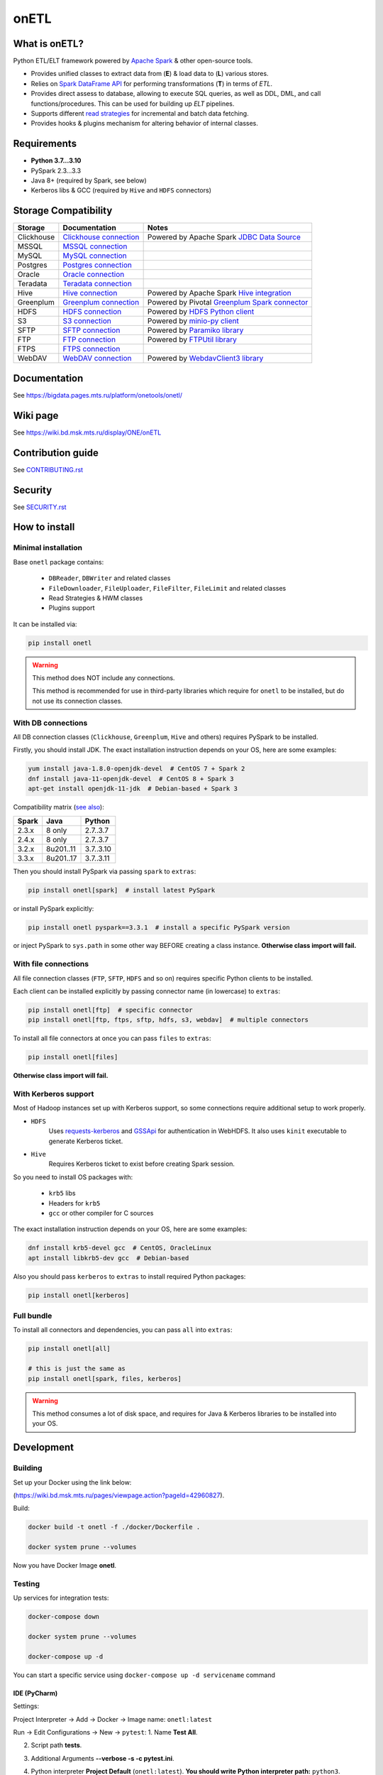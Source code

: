 .. _readme:

onETL
=====

|Build Status| |Quality Gate Status| |Maintainability Rating| |Coverage|
|Documentation| |PyPI|

.. |Build Status| image:: https://gitlab.services.mts.ru/bigdata/platform/onetools/onetl/badges/develop/pipeline.svg
    :target: https://gitlab.services.mts.ru/bigdata/platform/onetools/onetl/-/pipelines
.. |Quality Gate Status| image:: https://sonar.bd.msk.mts.ru/api/project_badges/measure?project=onetl&metric=alert_status
    :target: https://sonar.bd.msk.mts.ru/dashboard?id=onetl
.. |Maintainability Rating| image:: https://sonar.bd.msk.mts.ru/api/project_badges/measure?project=onetl&metric=sqale_rating
    :target: https://sonar.bd.msk.mts.ru/dashboard?id=onetl
.. |Coverage| image:: https://sonar.bd.msk.mts.ru/api/project_badges/measure?project=onetl&metric=coverage
    :target: https://sonar.bd.msk.mts.ru/dashboard?id=onetl
.. |Documentation| image:: https://img.shields.io/badge/docs-latest-success
    :target: https://bigdata.pages.mts.ru/platform/onetools/onetl/
.. |PyPI| image:: https://img.shields.io/badge/pypi-download-orange
    :target: http://rep.msk.mts.ru/ui/packages/pypi:%2F%2Fonetl?name=onetl&type=packages

What is onETL?
--------------

Python ETL/ELT framework powered by `Apache Spark <https://spark.apache.org/>`_ & other open-source tools.

* Provides unified classes to extract data from (**E**) & load data to (**L**) various stores.
* Relies on `Spark DataFrame API <https://spark.apache.org/docs/3.2.0/api/python/reference/api/pyspark.sql.DataFrame.html>`_ for performing transformations (**T**) in terms of *ETL*.
* Provides direct assess to database, allowing to execute SQL queries, as well as DDL, DML, and call functions/procedures. This can be used for building up *ELT* pipelines.
* Supports different `read strategies <https://bigdata.pages.mts.ru/platform/onetools/onetl/strategy/index.html>`_ for incremental and batch data fetching.
* Provides hooks & plugins mechanism for altering behavior of internal classes.

Requirements
------------
* **Python 3.7...3.10**
* PySpark 2.3...3.3
* Java 8+ (required by Spark, see below)
* Kerberos libs & GCC (required by ``Hive`` and ``HDFS`` connectors)

Storage Compatibility
---------------------

+------------+----------------------------------------------------------+---------------------------------------------------------------------------------------------------------------------+
| Storage    | Documentation                                            | Notes                                                                                                               |
+============+==========================================================+=====================================================================================================================+
| Clickhouse | `Clickhouse connection <db_connection/clickhouse.html>`_ | Powered by Apache Spark `JDBC Data Source <https://spark.apache.org/docs/2.4.8/sql-data-sources-jdbc.html>`_        |
+------------+----------------------------------------------------------+---------------------------------------------------------------------------------------------------------------------+
| MSSQL      | `MSSQL connection <db_connection/mssql.html>`_           |                                                                                                                     |
+------------+----------------------------------------------------------+---------------------------------------------------------------------------------------------------------------------+
| MySQL      | `MySQL connection <db_connection/mysql.html>`_           |                                                                                                                     |
+------------+----------------------------------------------------------+---------------------------------------------------------------------------------------------------------------------+
| Postgres   | `Postgres connection <db_connection/postgres.html>`_     |                                                                                                                     |
+------------+----------------------------------------------------------+---------------------------------------------------------------------------------------------------------------------+
| Oracle     | `Oracle connection <db_connection/oracle.html>`_         |                                                                                                                     |
+------------+----------------------------------------------------------+---------------------------------------------------------------------------------------------------------------------+
| Teradata   | `Teradata connection <db_connection/teradata.html>`_     |                                                                                                                     |
+------------+----------------------------------------------------------+---------------------------------------------------------------------------------------------------------------------+
| Hive       | `Hive connection <db_connection/hive.html>`_             | Powered by Apache Spark `Hive integration <https://spark.apache.org/docs/2.4.8/sql-data-sources-hive-tables.html>`_ |
+------------+----------------------------------------------------------+---------------------------------------------------------------------------------------------------------------------+
| Greenplum  | `Greenplum connection <db_connection/greenplum.html>`_   | Powered by Pivotal `Greenplum Spark connector <https://network.tanzu.vmware.com/products/vmware-tanzu-greenplum>`_  |
+------------+----------------------------------------------------------+---------------------------------------------------------------------------------------------------------------------+
| HDFS       | `HDFS connection <file_connection/hdfs.html>`_           | Powered by `HDFS Python client <https://pypi.org/project/hdfs/>`_                                                   |
+------------+----------------------------------------------------------+---------------------------------------------------------------------------------------------------------------------+
| S3         | `S3 connection <file_connection/s3.html>`_               | Powered by `minio-py client <https://pypi.org/project/minio/>`_                                                     |
+------------+----------------------------------------------------------+---------------------------------------------------------------------------------------------------------------------+
| SFTP       | `SFTP connection <file_connection/sftp.html>`_           | Powered by `Paramiko library <https://pypi.org/project/paramiko/>`_                                                 |
+------------+----------------------------------------------------------+---------------------------------------------------------------------------------------------------------------------+
| FTP        | `FTP connection <file_connection/ftp.html>`_             | Powered by `FTPUtil library <https://pypi.org/project/ftputil/>`_                                                   |
+------------+----------------------------------------------------------+---------------------------------------------------------------------------------------------------------------------+
| FTPS       | `FTPS connection <file_connection/ftps.html>`_           |                                                                                                                     |
+------------+----------------------------------------------------------+---------------------------------------------------------------------------------------------------------------------+
| WebDAV     | `WebDAV connection <file_connection/webdav.html>`_       | Powered by `WebdavClient3 library <https://pypi.org/project/webdavclient3/>`_                                       |
+------------+----------------------------------------------------------+---------------------------------------------------------------------------------------------------------------------+


.. documentation

Documentation
-------------

See https://bigdata.pages.mts.ru/platform/onetools/onetl/

.. wiki

Wiki page
-------------

See https://wiki.bd.msk.mts.ru/display/ONE/onETL

.. contribution

Contribution guide
-------------------

See `<CONTRIBUTING.rst>`__

.. security

Security
-------------------

See `<SECURITY.rst>`__


.. install

How to install
---------------

.. _minimal-install:

Minimal installation
~~~~~~~~~~~~~~~~~~~~

Base ``onetl`` package contains:

    * ``DBReader``, ``DBWriter`` and related classes
    * ``FileDownloader``, ``FileUploader``, ``FileFilter``, ``FileLimit`` and related classes
    * Read Strategies & HWM classes
    * Plugins support

It can be installed via:

.. code:: bash

    pip install onetl

.. warning::

    This method does NOT include any connections.

    This method is recommended for use in third-party libraries which require for ``onetl`` to be installed,
    but do not use its connection classes.

.. _spark-install:

With DB connections
~~~~~~~~~~~~~~~~~~~

All DB connection classes (``Clickhouse``, ``Greenplum``, ``Hive`` and others) requires PySpark to be installed.

Firstly, you should install JDK. The exact installation instruction depends on your OS, here are some examples:

.. code:: bash

    yum install java-1.8.0-openjdk-devel  # CentOS 7 + Spark 2
    dnf install java-11-openjdk-devel  # CentOS 8 + Spark 3
    apt-get install openjdk-11-jdk  # Debian-based + Spark 3

Compatibility matrix (`see also <https://spark.apache.org/docs/latest/>`_):

+--------+------------+------------+
| Spark  | Java       | Python     |
+========+============+============+
| 2.3.x  | 8 only     | 2.7..3.7   |
+--------+------------+------------+
| 2.4.x  | 8 only     | 2.7..3.7   |
+--------+------------+------------+
| 3.2.x  | 8u201..11  | 3.7..3.10  |
+--------+------------+------------+
| 3.3.x  | 8u201..17  | 3.7..3.11  |
+--------+------------+------------+

Then you should install PySpark via passing ``spark`` to ``extras``:

.. code:: bash

    pip install onetl[spark]  # install latest PySpark

or install PySpark explicitly:

.. code:: bash

    pip install onetl pyspark==3.3.1  # install a specific PySpark version

or inject PySpark to ``sys.path`` in some other way BEFORE creating a class instance.
**Otherwise class import will fail.**


.. _files-install:

With file connections
~~~~~~~~~~~~~~~~~~~~~

All file connection classes (``FTP``,  ``SFTP``, ``HDFS`` and so on) requires specific Python clients to be installed.

Each client can be installed explicitly by passing connector name (in lowercase) to ``extras``:

.. code:: bash

    pip install onetl[ftp]  # specific connector
    pip install onetl[ftp, ftps, sftp, hdfs, s3, webdav]  # multiple connectors

To install all file connectors at once you can pass ``files`` to ``extras``:

.. code:: bash

    pip install onetl[files]

**Otherwise class import will fail.**


.. _kerberos-install:

With Kerberos support
~~~~~~~~~~~~~~~~~~~~~

Most of Hadoop instances set up with Kerberos support,
so some connections require additional setup to work properly.

* ``HDFS``
    Uses `requests-kerberos <https://pypi.org/project/requests-kerberos/>`_ and
    `GSSApi <https://pypi.org/project/gssapi/>`_ for authentication in WebHDFS.
    It also uses ``kinit`` executable to generate Kerberos ticket.

* ``Hive``
    Requires Kerberos ticket to exist before creating Spark session.

So you need to install OS packages with:

    * ``krb5`` libs
    * Headers for ``krb5``
    * ``gcc`` or other compiler for C sources

The exact installation instruction depends on your OS, here are some examples:

.. code:: bash

    dnf install krb5-devel gcc  # CentOS, OracleLinux
    apt install libkrb5-dev gcc  # Debian-based

Also you should pass ``kerberos`` to ``extras`` to install required Python packages:

.. code:: bash

    pip install onetl[kerberos]


.. _full-install:

Full bundle
~~~~~~~~~~~

To install all connectors and dependencies, you can pass ``all`` into ``extras``:

.. code:: bash

    pip install onetl[all]

    # this is just the same as
    pip install onetl[spark, files, kerberos]

.. warning::

    This method consumes a lot of disk space, and requires for Java & Kerberos libraries to be installed into your OS.

.. develops

Development
---------------


Building
~~~~~~~~

Set up your Docker using the link below:

(https://wiki.bd.msk.mts.ru/pages/viewpage.action?pageId=42960827).


Build:

.. code-block:: bash

    docker build -t onetl -f ./docker/Dockerfile .

    docker system prune --volumes

Now you have Docker Image **onetl**.

Testing
~~~~~~~~

Up services for integration tests:

.. code-block:: bash

    docker-compose down

    docker system prune --volumes

    docker-compose up -d

You can start a specific service using ``docker-compose up -d servicename`` command


IDE (PyCharm)
^^^^^^^^^^^^^^

Settings:

Project Interpreter -> Add -> Docker -> Image name: ``onetl:latest``


Run -> Edit Configurations -> New -> ``pytest``:
1. Name **Test All**.

2. Script path **tests**.

3. Additional Arguments **--verbose -s -c pytest.ini**.

4. Python interpreter **Project Default** (``onetl:latest``). **You should write Python interpreter path:** ``python3``.

5. Working directory ``/opt/project``

6. ``Add content roots`` and ``source roots`` - **remove these buttons**

7. Docker container settings:

    1. Network mode **onetl** (network from ``docker-compose.yml``) or  Add ``--net onetl`` into ``Run options``

    2. Add ``--env-file $(absolute path to)/onetl_local.default.env`` into docker ``Run options``

    3. Volume bindings (container -> local): **/opt/project -> (absolute path to)/onetl**
        PyCharm will do it for you, but check it one more time!!!

Run -> Edit Configurations -> Copy Configuration **Test All**:

Now you can run tests with configuration **Test All**.

Console
^^^^^^^^

1. Set ``SPARK_EXTERNAL_IP`` environment variable to IP address of ``docker0`` network interface, e.g. ``172.17.0.1``

2. Set all environment variables from ``onetl_local.default.env``,
    but change all ``*_HOST`` variables to ``localhost``,
    and ``*_PORT`` variables to external ports from ``docker-compose.yml``

3. Run ``pytest``

.. usage
